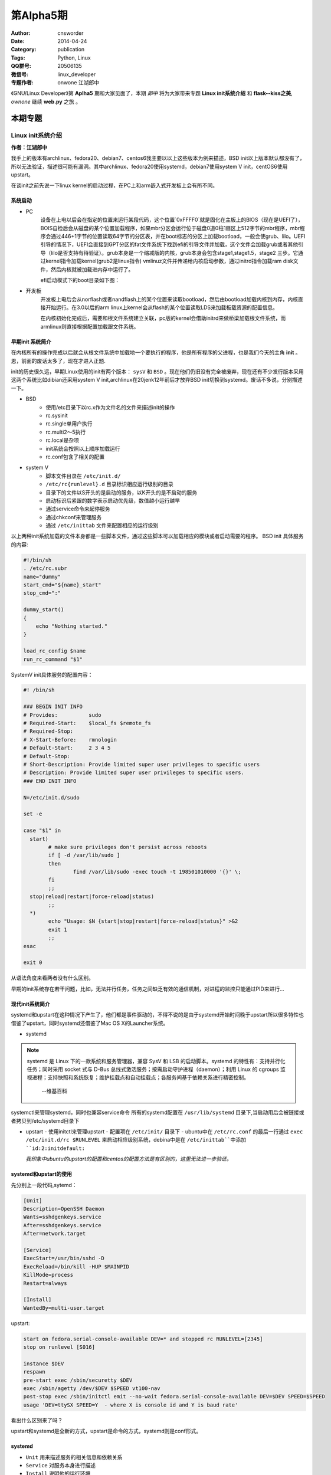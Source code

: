 第Alpha5期
==============================================================  
:Author: cnsworder
:Date: 2014-04-24
:Category: publication
:Tags: Python, Linux
:QQ群号: 20506135  
:微信号: linux_developer  
:专题作者: onwone 江湖郎中 

《GNU/Linux Developer》第 **Aplha5** 期和大家见面了，本期 *郎中* 将为大家带来专题 **Linux init系统介绍** 和 **flask--kiss之美**, *ownone* 继续 **web.py** 之旅 。  


本期专题
---------------------

Linux init系统介绍
^^^^^^^^^^^^^^^^^^^^^^^^^^^^^^^^^^^^^^
**作者：江湖郎中**  

我手上的版本有archlinux、fedora20、debian7、centos6我主要以以上这些版本为例来描述，BSD init以上版本默认都没有了，所以无法验证，描述很可能有漏洞。其中archlinux、fedora20使用systemd，debian7使用system V init，centOS6使用upstart。 

在谈init之前先说一下linux kernel的启动过程，在PC上和arm嵌入式开发板上会有所不同。

系统启动
"""""""""""""""""

+ PC
    设备在上电以后会在指定的位置来运行某段代码，这个位置`0xFFFF0`就是固化在主板上的BIOS（现在是UEFI了），BOIS自检后会从磁盘的某个位置加载程序，如果mbr分区会运行位于磁盘0道0柱1扇区上512字节的mbr程序，mbr程序会通过446+1字节的位置读取64字节的分区表，并在boot标志的分区上加载bootload，一般会使grub、lilo。UEFI引导的情况下，UEFI会直接到GPT分区的fat文件系统下找到efi的引导文件并加载，这个文件会加载grub或者其他引导（lilo是否支持有待验证）。grub本身是一个缩减版的内核，grub本身会包含stage1,stage1.5，stage2 三步。它通过kernel指令加载kernel(grub2是linux指令) vmlinuz文件并传递给内核启动参数，通过initrd指令加载ram disk文件，然后内核就被加载进内存中运行了。
    
    efi启动模式下的boot目录如下图：  

.. image:: http://docs.cnsworder.com/publication/image/boot_2.png


    bios启动模式下的boot目录如下图：  

.. image:: http://docs.cnsworder.com/publication/image/boot_5.png 

    
    vimlinuz-linux是kernel指令加载的kernel文件，initramfs-linux.publication/image是initrd指令加载的ramfs文件。

    efi目录如下图：  

.. image:: http://docs.cnsworder.com/publication/image/boot_3.png

    efi目录是挂载的一个fat文件系统的分区。包括了可以被UEFI加载的多个efi文件。
    
    grub加载的配置如下图:  

.. image:: http://docs.cnsworder.com/publication/image/boot_4.png

+ 开发板
    开发板上电后会从norflash或者nandflash上的某个位置来读取bootload，然后由bootload加载内核到内存，内核直接开始运行。在3.0以后的arm linux上kernel会从flash的某个位置读取LDS来加载板载资源的配置信息。  

    在内核初始化完成后，需要和根文件系统建立关联，pc版的kernel会借助initrd来做桥梁加载根文件系统，而armlinux则直接根据配置加载跟文件系统。  

早期init 系统简介
""""""""""""""""""""""""""

在内核所有的操作完成以后就会从根文件系统中加载地一个要执行的程序，他是所有程序的父进程，也是我们今天的主角 **init** 。恩，前面的废话太多了，现在才进入正题.

init的历史很久远，早期Linux使用的init有两个版本： ``sysV`` 和 ``BSD`` 。现在他们仍旧没有完全被废弃，现在还有不少发行版本采用这两个系统比如dibian还采用system V init,archlinux在20jenk12年前后才放弃BSD init切换到systemd。废话不多说，分别描述一下。

+ BSD
       - 使用/etc目录下以rc.x作为文件名的文件来描述init的操作
       - rc.sysinit
       - rc.single单用户执行
       - rc.multi2～5执行
       - rc.local是杂项
       - init系统会按照以上顺序加载运行
       - rc.conf包含了相关的配置

+ system V
       - 脚本文件目录在 ``/etc/init.d/``
       - ``/etc/rc{runlevel}.d`` 目录标识相应运行级别的目录
       - 目录下的文件以S开头的是启动的服务，以K开头的是不启动的服务
       - 启动标识后紧跟的数字表示启动优先级，数值越小运行越早
       - 通过service命令来起停服务
       - 通过chkconf来管理服务
       - 通过 ``/etc/inittab`` 文件来配置相应的运行级别

以上两种init系统加载的文件本身都是一些脚本文件，通过这些脚本可以加载相应的模块或者启动需要的程序。 
BSD init 具体服务的内容:

.. code-block:: bash

    #!/bin/sh
    . /etc/rc.subr
    name="dummy"
    start_cmd="${name}_start"
    stop_cmd=":"
    
    dummy_start()
    {
        echo "Nothing started."
    }
    
    load_rc_config $name
    run_rc_command "$1"
    

SystemV init具体服务的配置内容：

.. code-block:: bash
  
  #! /bin/sh

  ### BEGIN INIT INFO
  # Provides:          sudo
  # Required-Start:    $local_fs $remote_fs
  # Required-Stop:
  # X-Start-Before:    rmnologin
  # Default-Start:     2 3 4 5
  # Default-Stop:
  # Short-Description: Provide limited super user privileges to specific users
  # Description: Provide limited super user privileges to specific users.
  ### END INIT INFO

  N=/etc/init.d/sudo

  set -e

  case "$1" in
    start)
          # make sure privileges don't persist across reboots
          if [ -d /var/lib/sudo ]
          then
                  find /var/lib/sudo -exec touch -t 198501010000 '{}' \;
          fi
          ;;
    stop|reload|restart|force-reload|status)
          ;;
    *)
          echo "Usage: $N {start|stop|restart|force-reload|status}" >&2
          exit 1
          ;;
  esac

  exit 0


从语法角度来看两者没有什么区别。

早期的init系统存在若干问题，比如，无法并行任务，任务之间缺乏有效的通信机制，对进程的监控只能通过PID来进行...

现代init系统简介
"""""""""""""""""""""""""""

systemd和upstart在这种情况下产生了，他们都是事件驱动的，不得不说的是由于systemd开始时间晚于upstart所以很多特性也借鉴了upstart，同时systemd还借鉴了Mac OS X的Launcher系统。

+ systemd

.. note::

    systemd 是 Linux 下的一款系统和服务管理器，兼容 SysV 和 LSB 的启动脚本。systemd 的特性有：支持并行化任务；同时采用 socket 式与 D-Bus 总线式激活服务；按需启动守护进程（daemon）；利用 Linux 的 cgroups 监视进程；支持快照和系统恢复；维护挂载点和自动挂载点；各服务间基于依赖关系进行精密控制。

                  --维基百科

systemctl来管理systemd，同时也兼容service命令
所有的systemd配置在 ``/usr/lib/systemd`` 目录下,当启动用后会被链接或者拷贝到/etc/systemd目录下

+ upstart
  - 使用initctl来管理upstart
  - 配置项在 ``/etc/init/`` 目录下
  - ubuntu中在 ``/etc/rc.conf`` 的最后一行通过 ``exec /etc/init.d/rc $RUNLEVEL`` 来启动相应级别系统，debina中是在 ``/etc/inittab``中添加 ``id:2:initdefault:``

  *我印象中ubuntu的upstart的配置和centos的配置方法是有区别的，这里无法进一步验证。*


systemd和upstart的使用
""""""""""""""""""""""""""""""""

先分别上一段代码,sytemd：

.. code-block:: ini

  [Unit]
  Description=OpenSSH Daemon
  Wants=sshdgenkeys.service
  After=sshdgenkeys.service
  After=network.target

  [Service]
  ExecStart=/usr/bin/sshd -D
  ExecReload=/bin/kill -HUP $MAINPID
  KillMode=process
  Restart=always

  [Install]
  WantedBy=multi-user.target


upstart:

.. code-block:: bash

  start on fedora.serial-console-available DEV=* and stopped rc RUNLEVEL=[2345]
  stop on runlevel [S016]

  instance $DEV
  respawn
  pre-start exec /sbin/securetty $DEV
  exec /sbin/agetty /dev/$DEV $SPEED vt100-nav
  post-stop exec /sbin/initctl emit --no-wait fedora.serial-console-available DEV=$DEV SPEED=$SPEED
  usage 'DEV=ttySX SPEED=Y  - where X is console id and Y is baud rate'

看出什么区别来了吗？

upstart和systemd是全新的方式，upstart是命令的方式，systemd则是conf形式。

systemd
""""""""""""""""""""""

+ ``Unit`` 用来描述服务的相关信息和依赖关系
+ ``Service`` 对服务本身进行描述
+ ``Install`` 说明他的运行环境
+ 运行级别也通过systemd来进行管理

upstart
"""""""""""""""""""""

+ 通过 ``start on runlevel [012345]`` 和 ``stop on runlevel [!RUNLEVEL]`` 来制定具体运行级别
+ 通过 ``exec`` 来运行相应的程序
+ 通过 `script ... end script`` 指令可以直接嵌入脚本

一些更加细节的配置请查阅相关手册吧。

我们可以通过 ``--init=xxx`` 内核参数来指定所使用的init系统。当然指定的这个init可以是任意的程序，你完全可以直接指定成为你想要的任何程序。

目前大部分Linux发行版本都已经采用systemd作为默认的init系统，ubuntu现在使用的是upstart系统，而Debain也在投票的结果是选择了systemd，ubuntu也宣布会接受debian的上游选择决定。

貌似现在systemd有统一Linux世界init系统的趋势。

专题  web.py学习(二)    
"""""""""""""""""""""""""""""""""""""

**作者: ownone**

web.py和通用概念
"""""""""""""""""""""""""""""

关于web.py解析上一次，和大家一块分析了web.py主体(httpserver)的调用流程。要仔细分析他们的调用流程，这是一件比较困难的事情。
因为web.py为了方便大家的扩展，使用了很多近似的方法名称，如果你要用眼睛上去查看他们的调用，你非常可能被带入迷糊的境地。会有许多让你疑惑的内容我自己使用的方法是在web.py中添加了大量的调试信息。

看了郎中撰写的flask的东东，我觉得我有点太钻牛角尖，非常想把web.py弄明白，但是并没有把web.py用好，这一次我的希望这次的web.py可以作为web.py三部曲（核心逻辑，如何使用，写一个凑合的web程序）的承上启下的内容。

web.py里边包含着几个通用的概念HTTPServer，HTTPRequest，HTTPConnection，GateWay.这些概念在所有的server都会出现。

* HTTPServer是web.py的大管家，创建套接字，建立线程池，处理http header，返回http状态和页面。
* HTTPConnection在服务器上，意味着client，他就是client的代表。web.py非常形象的使用了一个方法communicate，体现了两者之间的关系。
* HTTPRequest是client和server交互的实际的内容，非常直接的request，response。
* GateWay 服务器和开发人员的面板。通过gateway，开发人员实现的逻辑，才能与客户端进行交流。

好了，在这里对web.py的httpserver部分做了一个总结。

hello world
""""""""""""""""""""""""

下边我将要更多的介绍web.py了。让大家怎么开始使用web.py，好了从臭名昭著的helloworld开始吧。

.. code-block:: python

    #-*- coding:utf-8 -*-
    import web
         
    #定义url，将地址映射到对应的类
    urls = (
        "/", "index",
    )
    app = web.application(urls, globals())
    #定义index类
    class index:
        #get请求
        def GET(self):
            return "Hello World"
 
    if __name__ == "__main__":
        app.run()


请将这段代码保存到app.py里边，运行 ``python app.py`` (你必须已经安装了web.py),用浏览器访问 ``http://localhost:8080`` ，如果看到Hello World，那么恭喜你你已经成功运行了网站。你的代码已经提供了http服务。

这个程序是我们的开端，所有的内容都在这个基础上延伸。让我们好好认识这个开端。

路由表和服务器容器
"""""""""""""""""""""""""

urls --路由表，定义了客户端请求的url，可以使用正则表达式，web.py会为我们只能得匹配到合适的类。这里都是逗号，两两配对。

注意：url匹配只匹配url路径不包括参数，例如：
   ``/news/create?title=(.+)`` 
其中起作用的url是/news/create

web.application是我们web服务器的容器，我们把想要的url和对应的逻辑实现以后，它就忠实的为我们工作（因为web.application可见，让我觉得web.py像lib多个framework）
这些自定义的类，有固定的GET，POST方法，以应对get和post请求。实现逻辑，返回给客户端。
web.py使用了类来写视图，这是一个非常赞的设计，这样我们可以通过定义基类来实现很多功能，例如在视图开始前自动检查用户权限，将一些常用的方法写成基类方法，就能很方便的进行调用，甚至在一些特殊需求下，可以通过一个类视图，来衍生出很多页面，既提高了开发速度，也提高了可维护性。

这很好，但是还有个疑问，我写一个helloword还行，让我写一个正常的页面，让我用一个字符串全return出来，这也太为难了，别着急。下边就是我们的模板。
 
web.py模板
"""""""""""""""""""""""""""
    
这个太重要了，让我想起的就是当初开始学习j2ee的时候，编写jsp，在webpage中编写<%Java代码%>。话说这个是一个伟大的历史的进步不是吗？不用什么都是print("")

web.py在这个地方，有太多的选择，mako，genshi，jinja2.还有它自身的Templetor 。
Templetor是web.py的模板语言，它能负责将 python 的强大功能传递给模板系统。 在模板中没有重新设计语法，它是类 python 的。
在app.py同级目录建立文件夹templ,上创建hello.html
内容为

.. code-block:: python

    $def with (name) 
    Hello $name!


将app.py中index类更新为

.. code-block:: python
  class index:
    #get请求
    def GET(self):
        render = web.template.render('templates')
        return render.hello('world')

再次运行python app.py，hello word！又出现了。

Templator非常强大，支持简易的语法可以实现

* 定义变量，赋值

.. code-block:: python 

    $ bug = get_bug(id)
    <h1>$bug.title</h1>
    <div>
        $bug.description
    <div>


* 过滤

.. code-block:: python

    $:form.render()

    
* 转义符

.. code-block:: python

    5$$       $#我显示的是5dollar 

* 注释

.. code-block:: python 

    $# this is a comment
    hello $name.title()! $# display the name in title case


* 控制结构

.. code-block:: python

    $while a:
        hello $a.pop()
    $if times > max: 
        Stop! In the name of love. 
    $else: 
        Keep on, you can do it.

* 内置 和 全局

   像 python 的任何函数一样，模板系统同样可以使用内置以及局部参数。很多内置的公共方法像 range，min，max等，以及布尔值 True 和 False，在模板中都是可用的。部分内置和全局对象也可以使用在模板中。
全局对象可以使用参数方式传给模板，使用 web.template.render：

.. code-block:: python

    import web
    import markdown

    globals = {'markdown': markdown.markdown}
    render = web.template.render('templates', globals=globals)

内置方法是否可以在模板中也是可以被控制的,为了安全性需要去掉内置的方法：

.. code-block:: python

    # 禁用所有内置方法
    render = web.template.render('templates', builtins={})

通过模板的这些定义，web.py具有了非常强大的页面表现能力。
最后说一下，豆瓣后台部分就是使用web.py，不过模板系统使用的是mako。可见web.py是非常具有实用性的。 


flask——KISS之美   
^^^^^^^^^^^^^^^^^^^^^^
**作者: 江湖郎中**

ownone与大家分享 **web.py** 的内容了，我在想找一个相当量级的内容与大家分享， **Django** 太笨重了， **tornado** 重点在IO，还是 **flask** 和 **bottle** 合适，个人对 **flask** 稍有些了解，属于严重 *入门级别* ，打肿脸充胖子来和大家分享一下。

flask是什么？当然他不是flash,官网给出的说明：

    Flask is a microframework for Python based on Werkzeug, Jinja 2 and good intentions. And before you ask: It\'s BSD licensed!

github上的说明是:

     Flask is a microframework for Python based on Werkzeug and Jinja2.  It\'s intended for getting started very quickly and was developed with best intentions in mind.

所以flsak

+ 使用Python写的
+ 一个微型框架
+ 建立在Werkzeug和Jinja2基础上
+ 采用BSD协议
+ 能够非常快速高效的开发

flask目前发布的最新版本是0.10。flash是开源项目托管在github上的，如果有兴趣可以直接git代码，地址是: https://github.com/mitsuhiko/flask  

flask的对外部的依赖很少，只需要Werkzeug,Jinja2,itsdangerours三个库，在 ``setup.py`` 文件中有定义:

.. code-block:: python

    install_requires=[
        'Werkzeug>=0.7',
        'Jinja2>=2.4',
        'itsdangerous>=0.21'
        ]

好吧，不说太多的废话了先跑起第一个应用吧。

第一个应用
""""""""""""""

.. code-block:: python
    :linenos:

    #!/bin/env python
    # file: hello.py
    from flask import Flask
    app = Flask(__name__)
    
    @app.route("/")
    def hello():
        return "Hello World!"
    
    if __name__ == "__main__":
        app.run()

解释一下哈， ``@app.route("/")`` 是Werkzeug的路由系统，它是通过python的修饰器来实现的，什么是修饰器吗？上期ownone已经在专题中讲过了，我就不废话了。
运行一下,

.. code-block:: bash

    python hello.py

哈哈，就这么简单。通过 ``app.debug=True`` 或者 ``app.run(debug=True)`` 可以轻松的进入调试模式

路由
"""""""""""

这就是路由

.. code-block:: python

    @app.route("/")

根据路由，flask将http请求交给对应的处理函数

路由系统的可以通过<var_name>的形式轻松与函数的参数结合起来，同时可以限制类型 ``int`` 、 ``float`` 、 ``path`` ，像这样 ``<int:port_id>``

.. code-block:: python

    @app.route("/user/<name>")
    def name(name):
        return name


路由是使用修饰器来实现的，比起django和web.py这些使用全局的定义要更灵活，但是萝卜青菜各有所爱，不如他们集中配置方便。

flsak支持完整的Restful接口，路由通过 ``methods=[GET, PUT]`` 形式来指定处理的类型，全局对象 ``request`` 的 ``method`` 可以获得请求类型

反向路由
"""""""""""

什么是反向路由？
    路由是根据地址进行路由，反向路由应该是根据路由得出地址。

它通过 ``url_for`` 系列函数可以自动构建出相应的URL来

.. code-block:: python

    url_for("user", name="CROSS")


就会返回

>>> /user?name=CROSS

通过 ``redirect(url(`log`))`` 可以轻松完成请求的转发

模板
"""""""""""""

flask使用的模板系统是作者自己的 ``Jinja2``

模板的语法和django的模板系统差不多

.. code-block:: html
   :linenos:

    <!doctype html>
    <!-- base.htm -->
    <html>
    <body>
    <div>名称:</div>
    {% block name%}
    基础模板的内容
    {% endblock%}
    </body>
    </html>


.. code-block:: html
   :linenos:

    <!-- name.html -->
    {% extends base.html%}
    {% block name -%}
    {# 注释:减号是移除空白的 #}
    {% if user %}
    <div>{{user.name}}</div>
    {% else %}
    <div>他没有名字</div>
    {% endif %}
    {% endblock%}

是不是和django的模板一样呢。

模板的使用也很简单直接使用渲染器就可以

.. code-block:: python
   :linenos:

    from flask import  Flask, render_template 
    
    app = Flask(__name__)
    
    class User(object):
        def __init__(self):
            self.name = ""
    
    @app.route("/name")
    def name():
       user = User()
       user.name = "my_name"
       return render_template("name.html", user)
    
    if __name__ == "__main__":
       app.run()


当然Jinja2是一套完整的模板系统，功能足够强大，过滤器、上下文、加载器等高级特性。

生产环境部署
""""""""""""""""

这里我直接使用uwsgi来部署，当然你也应该使用nginx或者tornado来做前端。

uwsgi的配置文件支持xml、ini、yaml，个人感觉xml太繁琐了，ini和yaml不错，yaml通过缩进标识关系很有`python范`，所以这里就用yaml来展示一下配置

.. code-block:: yaml
   :linenos:

    #flask.yaml
    uwsgi:
      pythonpath: /opt/flask_test
      module: run.py
      callable: app
      processes: 5
      socket: /tmp/flask.socket

启动测试

>>> uwsgi --yaml flask.yaml

成功后可以将启动添加到系统服务中。

简单即是美
""""""""""""""

flask太简单了，以至于我们不得不去自己去做很多事情来使他完成我们的任务。某种程度上说他不应该是 *框架* 而是一个 *库* 。

flask虽小但是他通过 ``request`` 、 ``session`` 等对象漂亮的完成了对web相关的工作

flask的最大的亮点就是松耦合，flask只和web层面耦合，除了内置的路由系统和模板系统就没有内置其他功能了，真的很轻量级，但是flask可以快速的接入第三方库来完善自己的功能。

最后给出三个官方推荐的示例

https://github.com/mitsuhiko/flask/tree/master/examples/flaskr/

https://github.com/mitsuhiko/flask/tree/master/examples/minitwit/

https://github.com/mitsuhiko/flask/tree/website

资源推荐
------------

|coolshell|_    陈皓哥为大家推荐的技术文档，内容很丰富。

|ios|_ : 美女程序员吴茜的大作，分析iOS数据窃取与防范的好文章。 

|android|_ : 美女的另一大作，介绍android安全机制SEAndroid。

.. |coolshell| replace:: 酷壳
.. |ios| replace:: iOS安全攻防
.. |android| replace:: Android安全攻防

.. _coolshell: http://coolshell.cn 
.. _ios: http://blog.csdn.net/column/details/hackingios.html 
.. _android: http://blog.csdn.net/yiyaaixuexi/article/category/1302842 

code block
------------
.. code-block:: python
   :linenos:

   Ti = ['1', '2', '3', '4']
   b = ['5', '6', '7', '8']
   s = '1234'
   print ''.join(dict(zip(a, b)).get(c) for c in s)
   #处理批量代换大代码


Tip
-------

开发
^^^^^
   python的编码问题是一个老大难的问题，所以提议
   
   * 使用字符编码声明，并且同一工程中的所有源代码文件使用相同的字符编码声明。
   * 抛弃str，全部使用unicode
        
        python和我们的os交互的时候，使用unicode会自动使用locale的方言，我们就不用为了系统使用什么方言而恼火。

运维
^^^^^
    使用logrotate管理日志，通过logrotate来将日志截断，打包，方便以后查看。

使用
^^^^^
    vim ``:!%xxd`` 查看二进制


作者简介
--------------

.. image:: http://www.gravatar.com/avatar/c1991331b3e8139f3168fdaf71cb65c4.png

:网名: cnsworder/crossword<br/>
:群ID: [济南]江湖郎中   
:网站: <http://www.cnsworder.com>  
:blog: <http://blog.csdn.net/cnsword>  
:微博: <http://www.weibo.com/cnsworder>  
:技术: Linux C/C++ Python Golang    
:简介: 专注于Linux智能设备与云的开发  

.. note::
    欢迎群成员自荐自己的blog文章和收集的资源，发[邮件](mailto:cnsworder@gmail.com)给我，如果有意见或建议都可以mail我。    
    我们在github上开放编辑希望大家能参与到其中。
